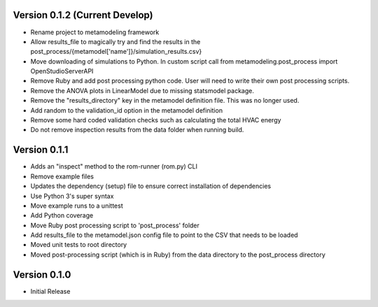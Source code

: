 Version 0.1.2 (Current Develop)
===============================

* Rename project to metamodeling framework
* Allow results_file to magically try and find the results in the post_process/{metamodel['name']}/simulation_results.csv}
* Move downloading of simulations to Python. In custom script call from metamodeling.post_process import OpenStudioServerAPI
* Remove Ruby and add post processing python code. User will need to write their own post processing scripts.
* Remove the ANOVA plots in LinearModel due to missing statsmodel package.
* Remove the "results_directory" key in the metamodel definition file. This was no longer used.
* Add random to the validation_id option in the metamodel definition
* Remove some hard coded validation checks such as calculating the total HVAC energy
* Do not remove inspection results from the data folder when running build.

Version 0.1.1
=============

* Adds an "inspect" method to the rom-runner (rom.py) CLI
* Remove example files
* Updates the dependency (setup) file to ensure correct installation of dependencies
* Use Python 3's super syntax
* Move example runs to a unittest
* Add Python coverage
* Move Ruby post processing script to 'post_process' folder
* Add results_file to the metamodel.json config file to point to the CSV that needs to be loaded
* Moved unit tests to root directory
* Moved post-processing script (which is in Ruby) from the data directory to the post_process directory

Version 0.1.0
=============

* Initial Release
